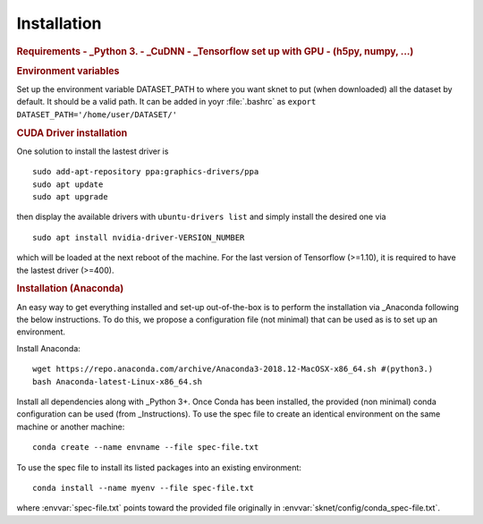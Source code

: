 Installation
============

.. rubric:: Requirements
    - _Python 3. 
    - _CuDNN
    - _Tensorflow set up with GPU
    - (h5py, numpy, ...)

.. rubric:: Environment variables

Set up the environment variable DATASET_PATH to where you want sknet
to put (when downloaded) all the dataset by default. It should be a valid path.
It can be added in yoyr :file:`.bashrc` as 
``export DATASET_PATH='/home/user/DATASET/'``
 

.. rubric:: CUDA Driver installation

One solution to install the lastest driver is ::

    sudo add-apt-repository ppa:graphics-drivers/ppa
    sudo apt update
    sudo apt upgrade

then display the available drivers with ``ubuntu-drivers list`` and simply 
install the desired one via ::

    sudo apt install nvidia-driver-VERSION_NUMBER

which will be loaded at the next reboot of the machine. For the last version of Tensorflow (>=1.10), it is required to have the lastest driver (>=400).

.. rubric:: Installation (Anaconda)

An easy way to get everything installed and set-up out-of-the-box is to
perform the installation via _Anaconda following the below instructions.
To do this, we propose a configuration file (not minimal) that can be 
used as is to set up an environment.

Install Anaconda::

   wget https://repo.anaconda.com/archive/Anaconda3-2018.12-MacOSX-x86_64.sh #(python3.)
   bash Anaconda-latest-Linux-x86_64.sh

Install all dependencies along with _Python 3+.
Once Conda has been installed, the provided (non minimal) conda configuration 
can be used (from _Instructions).
To use the spec file to create an identical environment on the same machine or another machine::

    conda create --name envname --file spec-file.txt

To use the spec file to install its listed packages into an existing environment::

    conda install --name myenv --file spec-file.txt

where :envvar:`spec-file.txt` points toward the provided file originally 
in :envvar:`sknet/config/conda_spec-file.txt`.


.. _Instruction: https://docs.conda.io/projects/conda/en/latest/user-guide/tasks/manage-environments.html#cloning-an-environment
.. _Python: https://www.python.org/download/releases/3.0/
.. _Tensorflow: https://www.tensorflow.org/
.. _Anaconda: https://www.anaconda.com/
